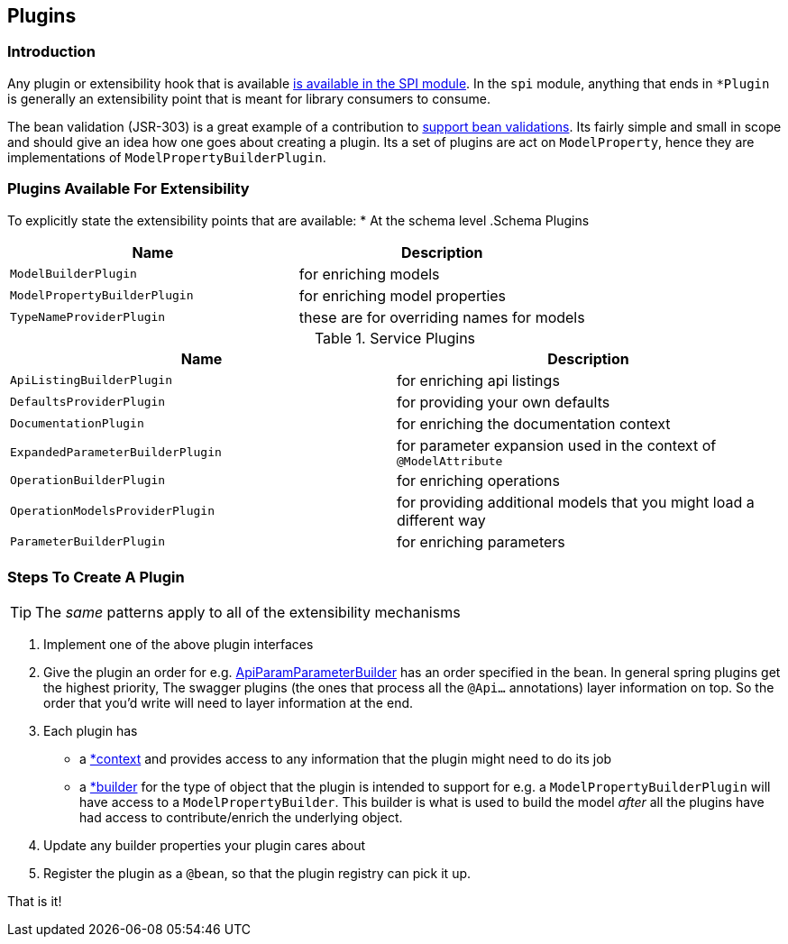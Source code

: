 == Plugins
=== Introduction
Any plugin or extensibility hook that is available https://github.com/springfox/springfox/tree/master/springfox-spi/src/main/java/springfox/documentation/spi[is available in the SPI
module]. In the `spi` module, anything that ends in `*Plugin` is generally an extensibility point that is meant for
library consumers to consume.

The bean validation (JSR-303) is a great example of a contribution to https://github.com/springfox/springfox/tree/master/springfox-bean-validators[support bean validations]. Its fairly simple and small in scope and should
give an idea how one goes about creating a plugin. Its a set of plugins are act on `ModelProperty`, hence they
are  implementations of `ModelPropertyBuilderPlugin`.

=== Plugins Available For Extensibility
To explicitly state the extensibility points that are available:
* At the schema level
.Schema Plugins
|===
|Name| Description

| `ModelBuilderPlugin`
| for enriching models

| `ModelPropertyBuilderPlugin`
| for enriching model properties

| `TypeNameProviderPlugin`
| these are for overriding names for models
|===


.Service Plugins
|===
|Name| Description

| `ApiListingBuilderPlugin`
| for enriching api listings

| `DefaultsProviderPlugin`
| for providing your own defaults

| `DocumentationPlugin`
| for enriching the documentation context

| `ExpandedParameterBuilderPlugin`
| for parameter expansion used in the context of `@ModelAttribute`

| `OperationBuilderPlugin`
| for enriching operations

| `OperationModelsProviderPlugin`
| for providing additional models that you might load a different way

| `ParameterBuilderPlugin`
| for enriching parameters
|===


=== Steps To Create A Plugin

TIP: The ___same___ patterns apply to all of the extensibility mechanisms

1. Implement one of the above plugin interfaces
2. Give the plugin an order for e.g. https://github.com/springfox/springfox/blob/master/springfox-swagger-common/src/main/java/springfox/documentation/swagger/readers/parameter/ApiParamParameterBuilder.java#L42[ApiParamParameterBuilder] has an
 order specified in the bean. In general spring plugins get the highest priority, The swagger plugins (the ones that process all the `@Api...` annotations) layer information on top. So the order that you'd write will need to layer information at the end.
3. Each plugin has
     - a https://github.com/springfox/springfox/blob/master/springfox-swagger-common/src/main/java/springfox/documentation/swagger/readers/parameter/ApiParamParameterBuilder.java#L47[*context] and provides access to any information that the plugin might need to do its job
     - a https://github.com/springfox/springfox/blob/master/springfox-swagger-common/src/main/java/springfox/documentation/swagger/readers/parameter/ApiParamParameterBuilder.java#L49[*builder] for the type of object that the plugin is intended to support for e.g. a `ModelPropertyBuilderPlugin` will have access to a `ModelPropertyBuilder`. This builder is what is used to build the model _after_ all the plugins have had access to contribute/enrich the underlying object.
4. Update any builder properties your plugin cares about
5. Register the plugin as a `@bean`, so that the plugin registry can pick it up.

That is it!

